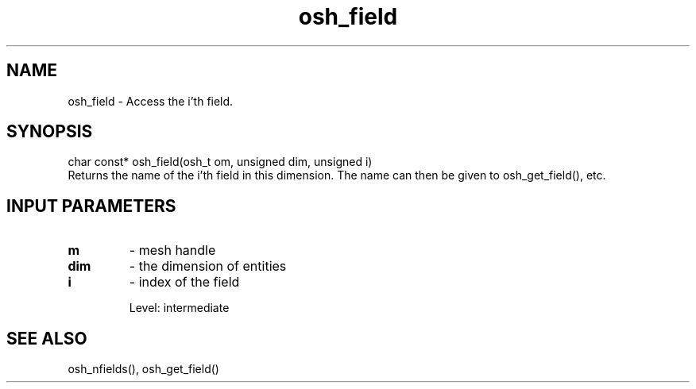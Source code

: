 .TH osh_field 3 "4/19/2016" " " ""
.SH NAME
osh_field \-  Access the i'th field. 
.SH SYNOPSIS
.nf
char const* osh_field(osh_t om, unsigned dim, unsigned i)
.fi
Returns the name of the i'th field in
this dimension.
The name can then be given to osh_get_field(), etc.

.SH INPUT PARAMETERS
.PD 0
.TP
.B m 
- mesh handle
.PD 1
.PD 0
.TP
.B dim 
- the dimension of entities
.PD 1
.PD 0
.TP
.B i 
- index of the field
.PD 1

Level: intermediate

.SH SEE ALSO
osh_nfields(), osh_get_field()
.br
